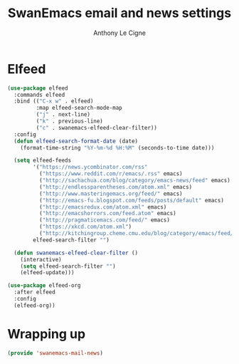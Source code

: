 #+TITLE: SwanEmacs email and news settings
#+AUTHOR: Anthony Le Cigne

* Table of contents                                            :toc:noexport:
- [[#elfeed][Elfeed]]
- [[#wrapping-up][Wrapping up]]

* Elfeed

#+begin_src emacs-lisp :tangle yes
  (use-package elfeed
    :commands elfeed
    :bind (("C-x w" . elfeed)
           :map elfeed-search-mode-map
           ("j" . next-line)
           ("k" . previous-line)
           ("c" . swanemacs-elfeed-clear-filter))
    :config
    (defun elfeed-search-format-date (date)
      (format-time-string "%Y-%m-%d %H:%M" (seconds-to-time date)))

    (setq elfeed-feeds
          '("https://news.ycombinator.com/rss"
            ("https://www.reddit.com/r/emacs/.rss" emacs)
            ("http://sachachua.com/blog/category/emacs-news/feed" emacs)
            ("http://endlessparentheses.com/atom.xml" emacs)
            ("http://www.masteringemacs.org/feed/" emacs)
            ("http://emacs-fu.blogspot.com/feeds/posts/default" emacs)
            ("http://emacsredux.com/atom.xml" emacs)
            ("http://emacshorrors.com/feed.atom" emacs)
            ("http://pragmaticemacs.com/feed/" emacs)
            ("https://xkcd.com/atom.xml")
            ("http://kitchingroup.cheme.cmu.edu/blog/category/emacs/feed/" emacs))
          elfeed-search-filter "")

    (defun swanemacs-elfeed-clear-filter ()
      (interactive)
      (setq elfeed-search-filter "")
      (elfeed-update)))

  (use-package elfeed-org
    :after elfeed
    :config
    (elfeed-org))
#+end_src

* Wrapping up

#+begin_src emacs-lisp :tangle yes
  (provide 'swanemacs-mail-news)
#+end_src
